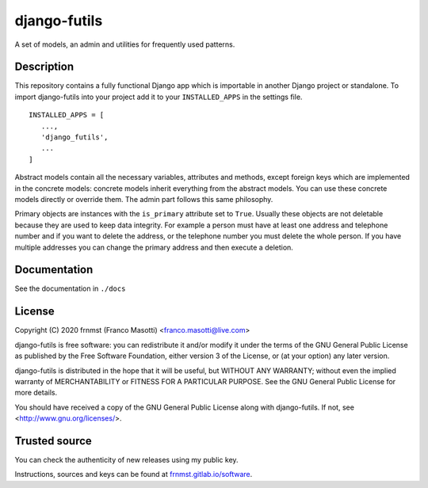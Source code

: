 django-futils
=============

A set of models, an admin and utilities for frequently used patterns.

Description
-----------

This repository contains a fully functional Django app which is importable
in another Django project or standalone. To import django-futils into your
project add it to your ``INSTALLED_APPS`` in the settings file.


::


    INSTALLED_APPS = [
       ...,
       'django_futils',
       ...
    ]


Abstract models contain all the necessary variables, attributes and methods,
except foreign keys which are implemented in the concrete models: concrete
models inherit everything from the abstract models. You can use these concrete
models directly or override them. The admin part follows this same philosophy.

Primary objects are instances with the ``is_primary`` attribute set to ``True``.
Usually these objects are not deletable because they are used to keep data
integrity. For example a person must have at least one address and telephone
number and if you want to delete the address, or the telephone number
you must delete the whole person. If you have multiple addresses you can change
the primary address and then execute a deletion.

Documentation
-------------

See the documentation in ``./docs``

License
-------

Copyright (C) 2020 frnmst (Franco Masotti) <franco.masotti@live.com>

django-futils is free software: you can redistribute it and/or modify
it under the terms of the GNU General Public License as published by
the Free Software Foundation, either version 3 of the License, or
(at your option) any later version.

django-futils is distributed in the hope that it will be useful,
but WITHOUT ANY WARRANTY; without even the implied warranty of
MERCHANTABILITY or FITNESS FOR A PARTICULAR PURPOSE.  See the
GNU General Public License for more details.

You should have received a copy of the GNU General Public License
along with django-futils.  If not, see <http://www.gnu.org/licenses/>.

Trusted source
--------------

You can check the authenticity of new releases using my public key.

Instructions, sources and keys can be found at `frnmst.gitlab.io/software <https://frnmst.gitlab.io/software/>`_.
